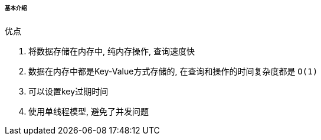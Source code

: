 

====== 基本介绍


.优点
. 将数据存储在内存中, 纯内存操作, 查询速度快
. 数据在内存中都是Key-Value方式存储的,
在查询和操作的时间复杂度都是 `O(1)`
. 可以设置key过期时间
. 使用单线程模型, 避免了并发问题